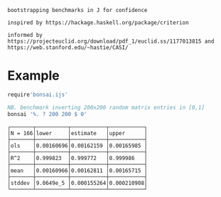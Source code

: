 
#+begin_src j :session :exports results
load 'manifest.ijs'
];._2 DESCRIPTION
#+end_src

#+RESULTS:
: bootstrapping benchmarks in J for confidence                                                                        
:                                                                                                                     
: inspired by https://hackage.haskell.org/package/criterion                                                           
:                                                                                                                     
: informed by https://projecteuclid.org/download/pdf_1/euclid.ss/1177013815 and https://web.stanford.edu/~hastie/CASI/

* Example

#+begin_src j :session :exports both :sit 1
require'bonsai.ijs'

NB. benchmark inverting 200x200 random matrix entries in [0,1]
bonsai '%. ? 200 200 $ 0'
#+end_src

#+RESULTS:
#+begin_example
┌───────┬──────────┬───────────┬───────────┐
│N = 166│lower     │estimate   │upper      │
├───────┼──────────┼───────────┼───────────┤
│ols    │0.00160696│0.00162159 │0.00165985 │
├───────┼──────────┼───────────┼───────────┤
│R^2    │0.999823  │0.999772   │0.999986   │
├───────┼──────────┼───────────┼───────────┤
│mean   │0.00160966│0.00162811 │0.00165715 │
├───────┼──────────┼───────────┼───────────┤
│stddev │9.0649e_5 │0.000155264│0.000210908│
└───────┴──────────┴───────────┴───────────┘
#+end_example
